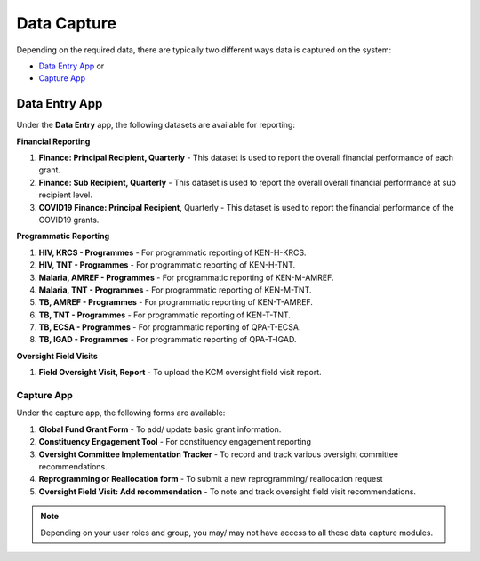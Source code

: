 

Data Capture
###################

Depending on the required data, there are typically two different ways data is captured on the system:

* `Data Entry App`_ or
* `Capture App`_

Data Entry App
****************
Under the **Data Entry** app, the following datasets are available for reporting:

**Financial Reporting**

#. **Finance: Principal Recipient, Quarterly** - This dataset is used to report the overall financial performance of each grant.
#. **Finance: Sub Recipient, Quarterly** - This dataset is used to report the overall overall financial performance at sub recipient level.
#. **COVID19 Finance: Principal Recipient**, Quarterly - This dataset is used to report the financial performance of the COVID19 grants.

**Programmatic Reporting**

#. **HIV, KRCS - Programmes** - For programmatic reporting of KEN-H-KRCS.
#. **HIV, TNT - Programmes** - For programmatic reporting of KEN-H-TNT.
#. **Malaria, AMREF - Programmes** - For programmatic reporting of KEN-M-AMREF.
#. **Malaria, TNT - Programmes** - For programmatic reporting of KEN-M-TNT.
#. **TB, AMREF - Programmes** - For programmatic reporting of KEN-T-AMREF.
#. **TB, TNT - Programmes** - For programmatic reporting of KEN-T-TNT.
#. **TB, ECSA - Programmes** - For programmatic reporting of QPA-T-ECSA.
#. **TB, IGAD - Programmes** - For programmatic reporting of QPA-T-IGAD.

**Oversight Field Visits**

#. **Field Oversight Visit, Report** - To upload the KCM oversight field visit report.

Capture App
==============
Under the capture app, the following forms are available:

#. **Global Fund Grant Form** - To add/ update basic grant information.
#. **Constituency Engagement Tool** - For constituency engagement reporting
#. **Oversight Committee Implementation Tracker** - To record and track various oversight committee recommendations.
#. **Reprogramming or Reallocation form** - To submit a new reprogramming/ reallocation request
#. **Oversight Field Visit: Add recommendation**  - To note and track oversight field visit recommendations.

.. note:: Depending on your user roles and group, you may/ may not have access to all these data capture modules.